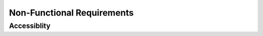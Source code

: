 Non-Functional Requirements
===========================

Accessiblity
------------

+------+-----------------+-------------+-----------------+------------------+----------------+----------+
|  ID  | Test Desciption | Requirement | Execution Steps | Expected Results | Actual Results | Comments |
+=======================================================================================================+
|  AC1 | 
